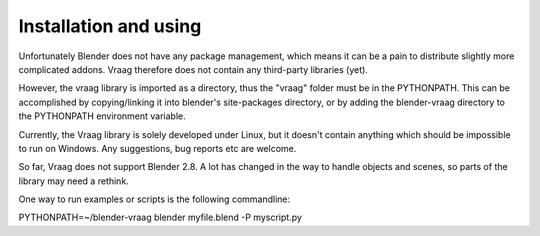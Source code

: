 Installation and using
========================

Unfortunately Blender does not have any package management, which means it can be a pain to distribute slightly more complicated addons. Vraag therefore does not contain any third-party libraries (yet).

However, the vraag library is imported as a directory, thus the "vraag" folder must be in the PYTHONPATH. This can be accomplished by copying/linking it into blender's site-packages directory, or by adding the blender-vraag directory to the PYTHONPATH environment variable.


Currently, the Vraag library is solely developed under Linux, but it doesn't contain anything which should be impossible to run on Windows. Any suggestions, bug reports etc are welcome.

So far, Vraag does not support Blender 2.8. A lot has changed in the way to handle objects and scenes, so parts of the library may need a rethink.

One way to run examples or scripts is the following commandline:


PYTHONPATH=~/blender-vraag blender myfile.blend -P myscript.py



